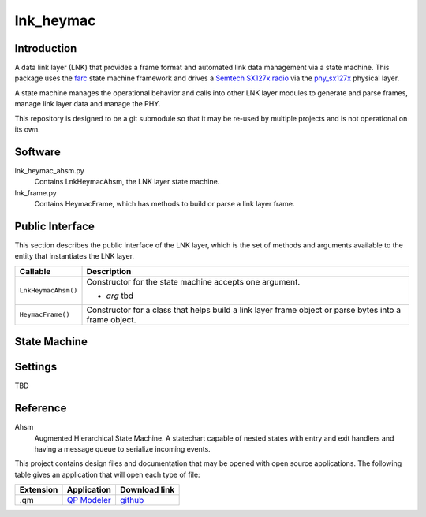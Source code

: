 lnk_heymac
==========

Introduction
------------

A data link layer (LNK) that provides a frame format
and automated link data management via a state machine.
This package uses the `farc`_ state machine framework and
drives a `Semtech SX127x radio`_ via the `phy_sx127x`_ physical layer.

A state machine manages the operational behavior and calls into other LNK layer modules
to generate and parse frames, manage link layer data and manage the PHY.

This repository is designed to be a git submodule
so that it may be re-used by multiple projects
and is not operational on its own.

.. _`farc`: https://github.com/dwhall/farc
.. _`Semtech SX127x radio`: https://www.semtech.com/products/wireless-rf/lora-transceivers/sx1276
.. _`phy_sx127x`: https://github.com/dwhall/phy_sx127x


Software
--------

lnk_heymac_ahsm.py
    Contains LnkHeymacAhsm, the LNK layer state machine.

lnk_frame.py
    Contains HeymacFrame, which has methods to build or parse a link layer frame.


Public Interface
----------------

This section describes the public interface of the LNK layer,
which is the set of methods and arguments available to the entity
that instantiates the LNK layer.

======================  ================================================
Callable                Description
======================  ================================================
``LnkHeymacAhsm()``     Constructor for the state machine
                        accepts one argument.

                        - *arg* tbd
----------------------  ------------------------------------------------
``HeymacFrame()``       Constructor for a class that helps build a
                        link layer frame object or
                        parse bytes into a frame object.
======================  ================================================


State Machine
-------------

.. image:: docs/LnkHeymacAhsm.png


Settings
--------

TBD

Reference
---------

Ahsm
    Augmented Hierarchical State Machine.  A statechart capable of nested states
    with entry and exit handlers and having a message queue to serialize incoming events.

This project contains design files and documentation that may be opened with
open source applications.  The following table gives an application that will
open each type of file:

=========== =============== ==============
Extension   Application     Download link
=========== =============== ==============
.qm         `QP Modeler`_   `github`_
=========== =============== ==============

.. _github: https://github.com/QuantumLeaps/qm/releases
.. _QP Modeler: https://www.state-machine.com/qm/
